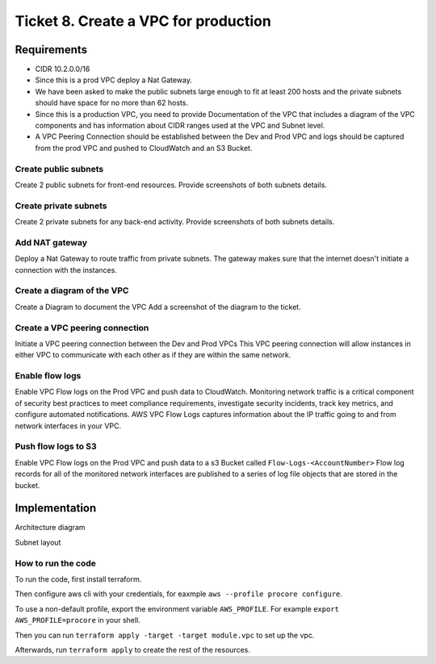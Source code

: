 ***************************************
 Ticket 8. Create a VPC for production
***************************************


Requirements
------------
* CIDR 10.2.0.0/16 
* Since this is a prod VPC deploy a Nat Gateway. 
* We have been asked to make the public subnets large enough to fit at least 200 hosts and the private subnets should have space for no more than 62 hosts.
* Since this is a production VPC, you need to provide Documentation of the VPC that includes a diagram of the VPC components and has information about CIDR ranges used at the VPC and Subnet level.
* A VPC Peering Connection should be established between the Dev and Prod VPC and logs should be captured from the prod VPC and pushed to CloudWatch and an S3 Bucket.

Create public subnets
^^^^^^^^^^^^^^^^^^^^^
Create 2 public subnets for front-end resources.
Provide screenshots of both subnets details.

Create private subnets
^^^^^^^^^^^^^^^^^^^^^^
Create 2 private subnets for any back-end activity.
Provide screenshots of both subnets details.

Add NAT gateway
^^^^^^^^^^^^^^^
Deploy a Nat Gateway to route traffic from private subnets.
The gateway makes sure that the internet doesn't initiate a connection with the instances.

Create a diagram of the VPC
^^^^^^^^^^^^^^^^^^^^^^^^^^^
Create a Diagram to document the VPC
Add a screenshot of the diagram to the ticket.

Create a VPC peering connection
^^^^^^^^^^^^^^^^^^^^^^^^^^^^^^^
Initiate a VPC peering connection between the Dev and Prod VPCs
This VPC peering connection will allow instances in either VPC to communicate with each other as if they are within the same network.

Enable flow logs
^^^^^^^^^^^^^^^^
Enable VPC Flow logs on the Prod VPC and push data to CloudWatch.
Monitoring network traffic is a critical component of security best practices to meet compliance requirements, investigate security incidents, track key metrics, and configure automated notifications. AWS VPC Flow Logs captures information about the IP traffic going to and from network interfaces in your VPC.


Push flow logs to S3
^^^^^^^^^^^^^^^^^^^^
Enable VPC Flow logs on the Prod VPC and push data to a s3 Bucket called ``Flow-Logs-<AccountNumber>``
Flow log records for all of the monitored network interfaces are published to a series of log file objects that are stored in the bucket.


Implementation
--------------
Architecture diagram

.. image:: ./images/0008_diagram.drawio.png

Subnet layout

.. image:: ./images/0008_subnet_layout.png

How to run the code
^^^^^^^^^^^^^^^^^^^
To run the code, first install terraform.

Then configure aws cli with your credentials, for eaxmple ``aws --profile
procore configure``.

To use a non-default profile, export the environment variable
``AWS_PROFILE``. For example ``export AWS_PROFILE=procore`` in
your shell.

Then you can run ``terraform apply -target -target module.vpc`` to set up the vpc.

Afterwards, run ``terraform apply`` to create the rest of the resources.

